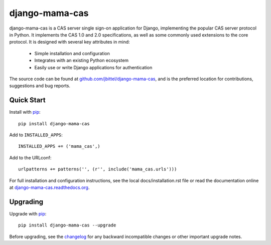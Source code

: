 django-mama-cas
===============

django-mama-cas is a CAS server single sign-on application for Django,
implementing the popular CAS server protocol in Python. It implements the CAS
1.0 and 2.0 specifications, as well as some commonly used extensions to the
core protocol. It is designed with several key attributes in mind:

   * Simple installation and configuration
   * Integrates with an existing Python ecosystem
   * Easily use or write Django applications for authentication

The source code can be found at `github.com/jbittel/django-mama-cas`_, and is
the preferred location for contributions, suggestions and bug reports.

Quick Start
-----------

Install with `pip`_::

   pip install django-mama-cas

Add to ``INSTALLED_APPS``::

   INSTALLED_APPS += ('mama_cas',)

Add to the URLconf::

   urlpatterns += patterns('', (r'', include('mama_cas.urls')))

For full installation and configuration instructions, see the local
docs/installation.rst file or read the documentation online at
`django-mama-cas.readthedocs.org`_.

Upgrading
---------

Upgrade with `pip`_::

   pip install django-mama-cas --upgrade

Before upgrading, see the `changelog`_ for any backward incompatible
changes or other important upgrade notes.

.. _github.com/jbittel/django-mama-cas: https://github.com/jbittel/django-mama-cas
.. _pip: http://www.pip-installer.org/
.. _django-mama-cas.readthedocs.org: http://django-mama-cas.readthedocs.org/.
.. _changelog: http://django-mama-cas.readthedocs.org/en/latest/changelog.html
